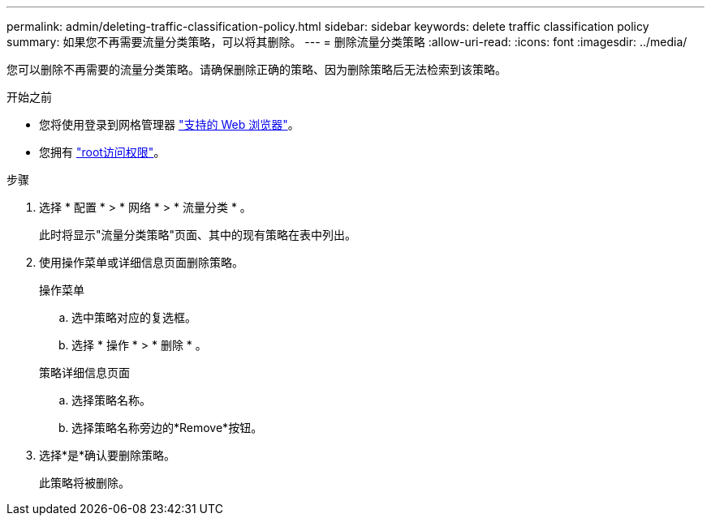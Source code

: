 ---
permalink: admin/deleting-traffic-classification-policy.html 
sidebar: sidebar 
keywords: delete traffic classification policy 
summary: 如果您不再需要流量分类策略，可以将其删除。 
---
= 删除流量分类策略
:allow-uri-read: 
:icons: font
:imagesdir: ../media/


[role="lead"]
您可以删除不再需要的流量分类策略。请确保删除正确的策略、因为删除策略后无法检索到该策略。

.开始之前
* 您将使用登录到网格管理器 link:../admin/web-browser-requirements.html["支持的 Web 浏览器"]。
* 您拥有 link:admin-group-permissions.html["root访问权限"]。


.步骤
. 选择 * 配置 * > * 网络 * > * 流量分类 * 。
+
此时将显示"流量分类策略"页面、其中的现有策略在表中列出。

. 使用操作菜单或详细信息页面删除策略。
+
[role="tabbed-block"]
====
.操作菜单
--
.. 选中策略对应的复选框。
.. 选择 * 操作 * > * 删除 * 。


--
.策略详细信息页面
--
.. 选择策略名称。
.. 选择策略名称旁边的*Remove*按钮。


--
====
. 选择*是*确认要删除策略。
+
此策略将被删除。


